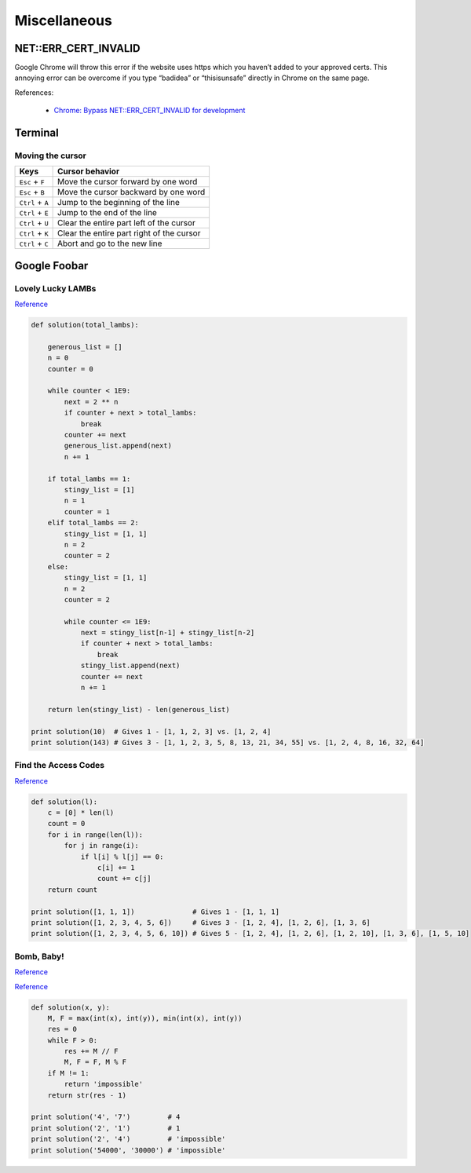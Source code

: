 Miscellaneous
*************

NET::ERR_CERT_INVALID
=====================

Google Chrome will throw this error if the website uses https which you haven’t added to your approved certs. This annoying error can be overcome if you type “badidea” or “thisisunsafe” directly in Chrome on the same page.

References:

  - `Chrome: Bypass NET::ERR_CERT_INVALID for development <https://medium.com/@dblazeski/chrome-bypass-net-err-cert-invalid-for-development-daefae43eb12>`__

Terminal
========

Moving the cursor
-----------------

+------------------+-------------------------------------------+
| Keys             | Cursor behavior                           |
+==================+===========================================+
| ``Esc`` + ``F``  | Move the cursor forward by one word       |
+------------------+-------------------------------------------+
| ``Esc`` + ``B``  | Move the cursor backward by one word      |
+------------------+-------------------------------------------+
| ``Ctrl`` + ``A`` | Jump to the beginning of the line         |
+------------------+-------------------------------------------+
| ``Ctrl`` + ``E`` | Jump to the end of the line               |
+------------------+-------------------------------------------+
| ``Ctrl`` + ``U`` | Clear the entire part left of the cursor  |
+------------------+-------------------------------------------+
| ``Ctrl`` + ``K`` | Clear the entire part right of the cursor |
+------------------+-------------------------------------------+
| ``Ctrl`` + ``C`` | Abort and go to the new line              |
+------------------+-------------------------------------------+


Google Foobar
=============

Lovely Lucky LAMBs
------------------

`Reference <https://datanonymous.wordpress.com/foobar-level-2-lovely-lucky-lambs/>`__

.. code-block:: note

    def solution(total_lambs):

        generous_list = []
        n = 0
        counter = 0

        while counter < 1E9:
            next = 2 ** n
            if counter + next > total_lambs:
                break
            counter += next
            generous_list.append(next)
            n += 1

        if total_lambs == 1:
            stingy_list = [1]
            n = 1
            counter = 1
        elif total_lambs == 2:
            stingy_list = [1, 1]
            n = 2
            counter = 2
        else:
            stingy_list = [1, 1]
            n = 2
            counter = 2

            while counter <= 1E9:
                next = stingy_list[n-1] + stingy_list[n-2]
                if counter + next > total_lambs:
                    break
                stingy_list.append(next)
                counter += next
                n += 1

        return len(stingy_list) - len(generous_list)

    print solution(10)  # Gives 1 - [1, 1, 2, 3] vs. [1, 2, 4]
    print solution(143) # Gives 3 - [1, 1, 2, 3, 5, 8, 13, 21, 34, 55] vs. [1, 2, 4, 8, 16, 32, 64]

Find the Access Codes
---------------------

`Reference <https://stackoverflow.com/questions/39846735/google-foobar-challenge-3-find-the-access-codes>`__

.. code-block:: note

    def solution(l):
        c = [0] * len(l)
        count = 0
        for i in range(len(l)):
            for j in range(i):
                if l[i] % l[j] == 0:
                    c[i] += 1
                    count += c[j]
        return count

    print solution([1, 1, 1])              # Gives 1 - [1, 1, 1]
    print solution([1, 2, 3, 4, 5, 6])     # Gives 3 - [1, 2, 4], [1, 2, 6], [1, 3, 6]
    print solution([1, 2, 3, 4, 5, 6, 10]) # Gives 5 - [1, 2, 4], [1, 2, 6], [1, 2, 10], [1, 3, 6], [1, 5, 10]

Bomb, Baby!
-----------

`Reference <https://dev.to/itepsilon/foobar-bomb-baby-3l1>`__

`Reference <https://github.com/ivanseed/google-foobar-help/blob/master/challenges/bomb_baby/bomb_baby.md>`__

.. code-block:: note

    def solution(x, y):
        M, F = max(int(x), int(y)), min(int(x), int(y))
        res = 0
        while F > 0:
            res += M // F
            M, F = F, M % F
        if M != 1:
            return 'impossible'
        return str(res - 1)

    print solution('4', '7')         # 4
    print solution('2', '1')         # 1
    print solution('2', '4')         # 'impossible'
    print solution('54000', '30000') # 'impossible'

